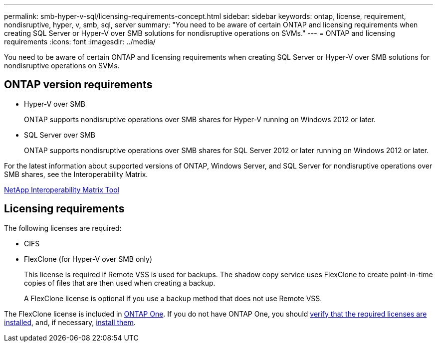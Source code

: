 ---
permalink: smb-hyper-v-sql/licensing-requirements-concept.html
sidebar: sidebar
keywords: ontap, license, requirement, nondisruptive, hyper, v, smb, sql, server
summary: "You need to be aware of certain ONTAP and licensing requirements when creating SQL Server or Hyper-V over SMB solutions for nondisruptive operations on SVMs."
---
= ONTAP and licensing requirements
:icons: font
:imagesdir: ../media/

[.lead]
You need to be aware of certain ONTAP and licensing requirements when creating SQL Server or Hyper-V over SMB solutions for nondisruptive operations on SVMs.

== ONTAP version requirements

* Hyper-V over SMB
+
ONTAP supports nondisruptive operations over SMB shares for Hyper-V running on Windows 2012 or later.

* SQL Server over SMB
+
ONTAP supports nondisruptive operations over SMB shares for SQL Server 2012 or later running on Windows 2012 or later.

For the latest information about supported versions of ONTAP, Windows Server, and SQL Server for nondisruptive operations over SMB shares, see the Interoperability Matrix.

https://mysupport.netapp.com/matrix[NetApp Interoperability Matrix Tool^]

== Licensing requirements

The following licenses are required:

* CIFS
* FlexClone (for Hyper-V over SMB only)
+
This license is required if Remote VSS is used for backups. The shadow copy service uses FlexClone to create point-in-time copies of files that are then used when creating a backup.
+
A FlexClone license is optional if you use a backup method that does not use Remote VSS.

The FlexClone license is included in link:https://docs.netapp.com/us-en/ontap/system-admin/manage-licenses-concept.html#licenses-included-with-ontap-one[ONTAP One]. If you do not have ONTAP One, you should link:https://docs.netapp.com/us-en/ontap/system-admin/manage-license-task.html[verify that the required licenses are installed], and, if necessary, link:https://docs.netapp.com/us-en/ontap/system-admin/install-license-task.html[install them].

// 2024-Mar-25. ONTAPDOC-1366